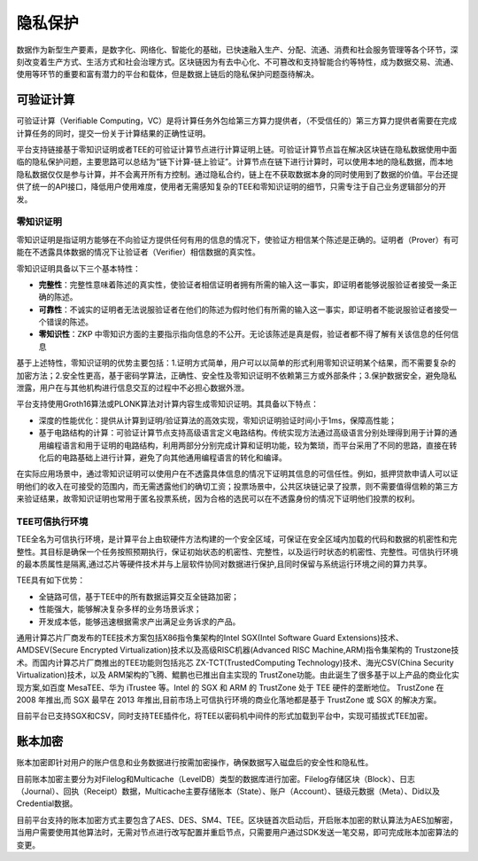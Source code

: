 隐私保护
^^^^^^^^^^

数据作为新型生产要素，是数字化、网络化、智能化的基础，已快速融入生产、分配、流通、消费和社会服务管理等各个环节，深刻改变着生产方式、生活方式和社会治理方式。区块链因为有去中心化、不可篡改和支持智能合约等特性，成为数据交易、流通、使用等环节的重要和富有潜力的平台和载体，但是数据上链后的隐私保护问题亟待解决。

可验证计算
-------------

可验证计算（Verifiable Computing，VC）是将计算任务外包给第三方算力提供者，（不受信任的）第三方算力提供者需要在完成计算任务的同时，提交一份关于计算结果的正确性证明。

平台支持链接基于零知识证明或者TEE的可验证计算节点进行计算证明上链。可验证计算节点旨在解决区块链在隐私数据使用中面临的隐私保护问题，主要思路可以总结为“链下计算-链上验证”。计算节点在链下进行计算时，可以使用本地的隐私数据，而本地隐私数据仅仅是参与计算，并不会离开所有方控制。通过隐私合约，链上在不获取数据本身的同时使用到了数据的价值。平台还提供了统一的API接口，降低用户使用难度，使用者无需感知复杂的TEE和零知识证明的细节，只需专注于自己业务逻辑部分的开发。

零知识证明
>>>>>>>>>>>>>>

零知识证明是指证明方能够在不向验证方提供任何有用的信息的情况下，使验证方相信某个陈述是正确的。证明者（Prover）有可能在不透露具体数据的情况下让验证者（Verifier）相信数据的真实性。

零知识证明具备以下三个基本特性：

* **完整性**：完整性意味着陈述的真实性，使验证者相信证明者拥有所需的输入这一事实，即证明者能够说服验证者接受一条正确的陈述。
* **可靠性**：不诚实的证明者无法说服验证者在他们的陈述为假时他们有所需的输入这一事实，即证明者不能说服验证者接受一个错误的陈述。
* **零知识性**：ZKP 中零知识方面的主要指示指向信息的不公开。无论该陈述是真是假，验证者都不得了解有关该信息的任何信息

基于上述特性，零知识证明的优势主要包括：1.证明方式简单，用户可以以简单的形式利用零知识证明某个结果，而不需要复杂的加密方法；2.安全性更高，基于密码学算法，正确性、安全性及零知识证明不依赖第三方或外部条件；3.保护数据安全，避免隐私泄露，用户在与其他机构进行信息交互的过程中不必担心数据外泄。

平台支持使用Groth16算法或PLONK算法对计算内容生成零知识证明。其具备以下特点：

* 深度的性能优化：提供从计算到证明/验证算法的高效实现，零知识证明验证时间小于1ms，保障高性能；
* 基于电路结构的计算：可验证计算节点支持高级语言定义电路结构。传统实现方法通过高级语言分别处理得到用于计算的通用编程语言和用于证明的电路结构，利用两部分分别完成计算和证明功能，较为繁琐，而平台采用了不同的思路，直接在转化后的电路基础上进行计算，避免了向其他通用编程语言的转化和编译。

.. image:: ../../images/zero_knowledge.png

在实际应用场景中，通过零知识证明可以使用户在不透露具体信息的情况下证明其信息的可信任性。例如，抵押贷款申请人可以证明他们的收入在可接受的范围内，而无需透露他们的确切工资；投票场景中，公共区块链记录了投票，则不需要值得信赖的第三方来验证结果，故零知识证明也常用于匿名投票系统，因为合格的选民可以在不透露身份的情况下证明他们投票的权利。


TEE可信执行环境
>>>>>>>>>>>>>>>>>

TEE全名为可信执行环境，是计算平台上由软硬件方法构建的一个安全区域，可保证在安全区域内加载的代码和数据的机密性和完整性。其目标是确保一个任务按照预期执行，保证初始状态的机密性、完整性，以及运行时状态的机密性、完整性。可信执行环境的最本质属性是隔离,通过芯片等硬件技术并与上层软件协同对数据进行保护,且同时保留与系统运行环境之间的算力共享。

TEE具有如下优势：

* 全链路可信，基于TEE中的所有数据运算交互全链路加密；
* 性能强大，能够解决复杂多样的业务场景诉求；
* 开发成本低，能够迅速根据需求产出满足业务诉求的产品。

.. image:: ../../images/TEE.png

通用计算芯片厂商发布的TEE技术方案包括X86指令集架构的Intel SGX(Intel Software Guard Extensions)技术、AMDSEV(Secure Encrypted Virtualization)技术以及高级RISC机器(Advanced RISC Machine,ARM)指令集架构的 Trustzone技术。而国内计算芯片厂商推出的TEE功能则包括兆芯 ZX-TCT(TrustedComputing Technology)技术、海光CSV(China Security Virtualization)技术，以及 ARM架构的飞腾、鯤鹏也已推出自主实现的 TrustZone功能。由此诞生了很多基于以上产品的商业化实现方案,如百度 MesaTEE、华为 iTrustee 等。Intel 的 SGX 和 ARM 的 TrustZone 处于 TEE 硬件的垄断地位。 TrustZone 在2008 年推出,而 SGX 最早在 2013 年推出,目前市场上可信执行环境的商业化落地都是基于 TrustZone 或 SGX 的解决方案。

目前平台已支持SGX和CSV，同时支持TEE插件化，将TEE以密码机中间件的形式加载到平台中，实现可插拔式TEE加密。


账本加密
------------

账本加密即针对用户的账户信息和业务数据进行按需加密操作，确保数据写入磁盘后的安全性和隐私性。

目前账本加密主要分为对Filelog和Multicache（LevelDB）类型的数据库进行加密。Filelog存储区块（Block）、日志（Journal）、回执（Receipt）数据，Multicache主要存储账本（State）、账户（Account）、链级元数据（Meta）、Did以及Credential数据。

目前平台支持的账本加密方式主要包含了AES、DES、SM4、TEE。区块链首次启动后，开启账本加密的默认算法为AES加解密，当用户需要使用其他算法时，无需对节点进行改写配置并重启节点，只需要用户通过SDK发送一笔交易，即可完成账本加密算法的变更。

